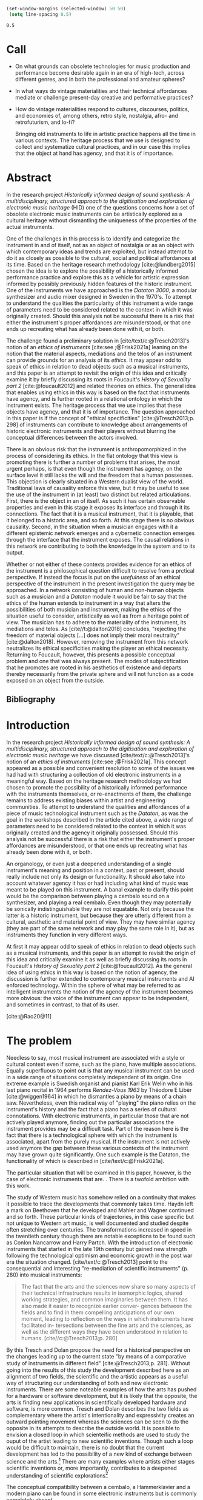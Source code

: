#+cite_export: csl ~/Documents/articles/biblio/csl-styles/apa-7th.csl

#+LaTeX_HEADER: \usepackage[x11names]{xcolor}
#+LaTeX_HEADER: \hypersetup{linktoc = all, colorlinks = true, urlcolor = DodgerBlue4, citecolor = black, linkcolor = black}

#+begin_src emacs-lisp
   (set-window-margins (selected-window) 50 50)
    (setq line-spacing 0.5)
  #+end_src

  #+RESULTS:
  : 0.5

* Call
 * On what grounds can obsolete technologies for music production and performance become desirable again in an era of  
  high-tech, across different genres, and in both the professional and amateur spheres?  
 * In what ways do vintage materialities and their technical affordances mediate or challenge present-day creative and  
  performative practices?  
 * How do vintage materialities respond to cultures, discourses, politics, and economies of, among others, retro style,  
  nostalgia, afro- and retrofuturism, and lo-fi?  

  Bringing old instruments to life in artistic practice happens all the time in various contexts.
  The heritage process that we use is designed to collect and systematize cultural practices, and in our case this implies that the object at hand has agency, and that it is of importance.
  
* Abstract
In the research project /Historically informed design of sound synthesis: A multidisciplinary, structured approach to the digitisation and exploration of electronic music heritage/ (HID) one of the questions concerns how a set of obsolete electronic music instruments can be artistically explored as a cultural heritage without dismantling the uniqueness of the properties of the actual instruments. 

One of the challenges in this process is to identify and categorize the instrument in and of itself, not as an object of nostalgia or as an object with which contemporary ideas and trends are exploited, but instead attempt to do it as closely as possible to the cultural, social and political affordances at its time. Based on the heritage research methodology  [cite:@lundberg2015] chosen the idea is to explore the possibility of a historically informed performance practice and explore this as a vehicle for artistic expression informed by possibly previously hidden features of the historic instrument. One of the instruments we have approached is the /Dataton 3000/, a modular synthesizer and audio mixer designed in Sweden in the 1970's. To attempt to understand the qualities the particularity of this instrument a wide range of parameters need to be considered related to the context in which it was originally created. Should this analysis not be successful there is a risk that either the instrument's proper affordances are misunderstood, or that one ends up recreating what has already been done with it, or both.
 
The challenge found a preliminary solution in [cite/text/c:@Tresch2013]'s notion of an /ethics of instruments/ [cite:see ;@Frisk2021a] leaning on the notion that the material aspects, mediations and the telos of an instrument can provide grounds for an analysis of its /ethics/. It may appear odd to speak of ethics in relation to dead objects such as a musical instruments, and this paper is an attempt to revisit the origin of this idea and critically examine it by briefly discussing its roots in Foucault's /History of Sexuality part 2/ [cite:@foucault2012] and related theories on ethics. The general idea that enables using ethics in this way is based on the fact that instruments have agency, and is further rooted in a relational ontology in which the instrument exists. The heritage process that we use implies that these objects have agency, and that it is of importance. The question approached in this paper is if the concept of "ethical specificities" [cite:@Tresch2013;p. 298] of instruments can contribute to knowledge about arrangements of historic electronic instruments and their players without blurring the conceptual differences between the actors involved.

There is an obvious risk that the instrument is anthropomorphized in the process of considering its ethics. In the flat ontology that this view is promoting there is further a number of problems that arises, the most urgent perhaps, is that even though the instrument has agency, on the surface level it still lacks the will and the freedom that a human possesses. This objection is clearly situated in a Western dualist view of the world. Traditional laws of causality enforce this view, but it may be useful to see the use of the instrument in (at least) two distinct but related articulations. First, there is the object in an of itself. As such it has certain observable properties and even in this stage it exposes its interface and through it its connections. The fact that it is a musical instrument, that it is playable, that it belonged to a historic area, and so forth. At this stage there is no obvious causality. Second, in the situation when a musician engages with it a different epistemic network emerges and a cybernetic connection emerges through the interface that the instrument exposes. The causal relations in this network are contributing to both the knowledge in the system and to its output.

Whether or not either of these contexts provides evidence for an ethics of the instrument is a philosophical question difficult to resolve from a prctical perspective. If instead the focus is put on the /usefulness/ of an ethical perspective of the instrument in the present investigation the query may be approached. In a network consisting of human and non-human objects such as a musician and a /Dataton/ module it would be fair to say that the ethics of the human extends to instrument in a way that alters the possibilities of both musician and instrument, making the ethics of the situation useful to consider, artistically as well as from a heritage point of view. The musician has to adhere to the materiality of the instrument, its mediations and telos. As [cite//t:@dalton2018] concludes, "rejecting the freedom of material objects [\ldots] does not imply their moral neutrality" [cite:@dalton2018]. However, removing the instrument from this network neutralizes its ethical specificities making the player an ethical necessity. Returning to Foucault, however, this presents a possible conceptual problem and one that was always present. The modes of subjectification that he promotes are rooted in his aesthetics of existence and departs thereby necessarily from the private sphere and will not function as a code exposed on an object from the outside.

** Bibliography
# #+bibliographystyle: unsrtnat
#+print_bibliography: title: "Bilblio"


* Introduction

In the research project /Historically informed design of sound synthesis: A multidisciplinary, structured approach to the digitisation and exploration of electronic music heritage/ we have discussed [cite/text/c:@Tresch2013]'s notion of an /ethics of instruments/ [cite:see ;@Frisk2021a]. This concept appeared as a possible and convenient resolution to some of the issues we had had with structuring a collection of old electronic instruments in a meaningful way. Based on the heritage research methodology we had chosen to promote the possibility of a historically informed performance with the instruments themselves, or re-enactments of them, the challenge remains to address existing biases within artist and engineering communities. To attempt to understand the qualities and affordances of a piece of music technological  instrument such as the /Dataton/, as was the goal in the workshops described in the article cited above, a wide range of parameters need to be considered related to the context in which it was originally created and the agency it originally possessed. Should this analysis not be successful there is a risk that either the instrument's proper affordances are misunderstood, or that one ends up recreating what has already been done with it, or both.

An organology, or even just a deepened understanding of a single instrument's meaning and position in a context, past or present, should really include not only its design or functionality. It should also take into account whatever agency it has or had including what kind of music was meant to be played on this instrument. A banal example to clarify this point would be the comparison between playing a cembalo sound on a synthesizer, and playing a real cembalo. Even though they may potentially be sonically indistinguishable they are not equatable. Not only because the latter is a historic instrument, but because they are utterly different from a cultural, aesthetic and material point of view. They may have similar agency (they are part of the same network and may play the same role in it), but as instruments they function in very different ways.

At first it may appear odd to speak of ethics in relation to dead objects such as a musical instruments, and this paper is an attempt to revisit the origin of this idea and critically examine it as well as briefly discussing its roots in Foucault's /History of Sexuality part 2/ [cite:@foucault2012]. As the general idea of using ethics in this way is based on the notion of agency, the discussion is further extended to contemporary musical instruments and AI enforced technology. Within the sphere of what may be referred to as intelligent instruments the notion of the agency of the instrument becomes more obvious: the voice of the instrument can appear to be independent, and sometimes in contrast, to that of its user.

[cite:@Rao20@11]
* The problem
Needless to say, most musical instrument are associated with a style or cultural context even if some, such as the piano, have multiple associations. Equally superfluous to point out is that any musical instrument can be used in a wide range of situations completely independent of its origin. One extreme example is Swedish organist and pianist Karl Erik Welin who in his last piano recital in 1964 performs /Rendez-Vous 1963/ by Théodore E Libèr [cite:@wiggen1964] in which he dismantles a piano by means of a chain saw. Nevertheless, even this radical way of "playing" the piano relies on the instrument's history and the fact that a piano has a series of cultural connotations. With electronic instruments, in particular those that are not actively played anymore, finding out the particular associations the instrument provides may be a difficult task. Part of the reason here is the fact that there is a technological sphere with which the instrument is associated, apart from the purely musical. If the instrument is not actively used anymore the gap between these various contexts of the instrument may have grown quite significantly. One such example is the Dataton, the functionality of which is described in [cite/text/c:@Frisk2021a]. 

The particular situation that will be examined in this paper, however, is the case of electronic instruments that are. . There is a twofold ambition with this work.  

The study of Western music has somehow relied on a continuity that makes it possible to trace the developments that commonly takes time. Haydn left a mark on Beethoven that he developed and Mahler and Wagner continued and so forth. These particular kinds of trajectories, in this case specific but not unique to Western art music, is well documented and studied despite often stretching over centuries. The transformations increased in speed in the twentieth century though there are notable exceptions to be found such as Conlon Nancarrow and Harry Partch.  With the introduction of electronic instruments that started in the late 19th century but gained new strength following the technological optimism and economic growth in the post war era the situation changed. [cite/text/c:@Tresch2013] point to the consequential and interesting "re-mediation of scientific instruments" (p. 280) into  musical instruments:

#+begin_quote
The fact that the arts and the sciences now share so many aspects of their technical
infrastructure results in isomorphic logics, shared working strategies, and common
imaginaries between them. It has also made it easier to recognize earlier conver-
gences between the fields and to find in them compelling anticipations of our own
moment, leading to reflection on the ways in which instruments have facilitated in-
tersections between the fine arts and the sciences, as well as the different ways they
have been understood in relation to humans. [cite//c:@Tresch2013;p. 280]
#+end_quote

By this Tresch and Dolan propose the need for a historical perspective on the changes leading up to the current state "by means of a comparative study of instruments in different ﬁeld" [cite:@Tresch2013;p. 281]. Without going into the results of this study the development described here as an alignment of two fields, the scientific and the artistic appears as a useful way of structuring our understanding of both and new electronic instruments. There are some noteable examples of how the arts has pushed for a hardware or software development, but it is likely that the opposite, the arts is finding new applications in scientifically developed hardware and software, is more common. Tresch and Dolan describes the two fields as complementary where the artist's intentionality and expressivity creates an outward pointing movement whereas the sciences can be seen to do the opposite in its attempts to describe the outside world. It is possible to envision a closed loop in which scienteific methods are used to study the ouput of the artist leading to new scientific inventions. Though such a loop would be difficult to maintain, there is no doubt that the current development has led to the possibility of a new kind of exchange between science and the arts.[fn:2] There are many examples where artists either stages scientific inventions or, more importantly, contributes to a deepened understanding of scientific explorations[fn:1]

The conceptual compatibility between a cembalo, a Hammerklavier and a modern piano can be found in some electronic instruments but is commonly completely absent.

* Footnotes
[fn:2]A ne of the abgisionArtistic research is the formalization of this connection.

[fn:1]There are several artist-in-residence programs that have this explicit ambition, Xerox Parc [cite/p:@harris1999], Bell Labs [cite/p:@mccray2020], CERN
https://arts.cern/programme/artistic-residencies och NASA.
